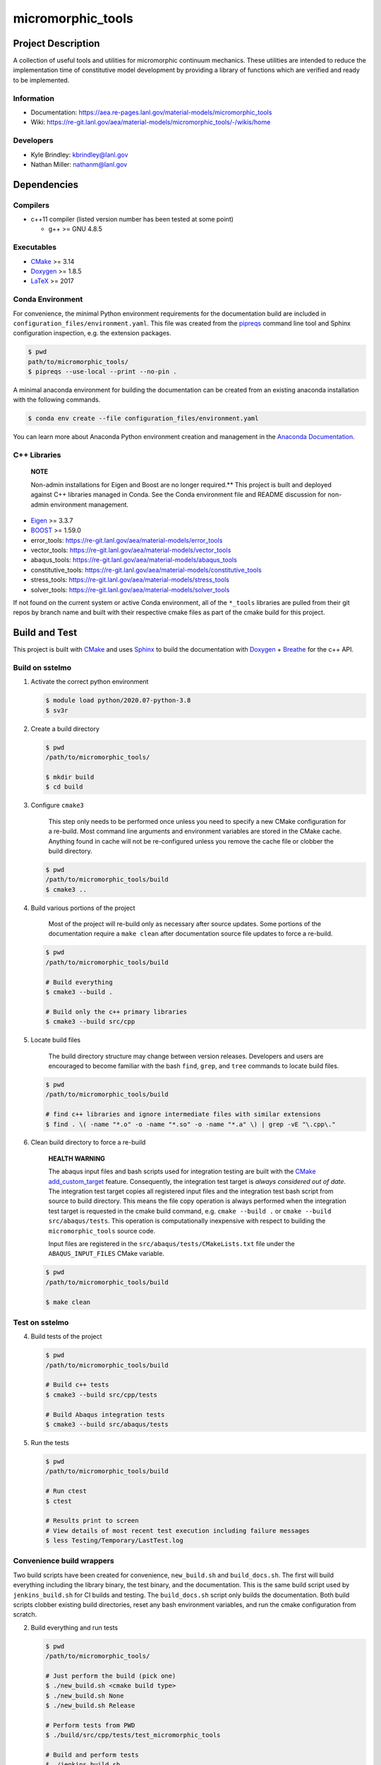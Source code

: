 .. _Anaconda Documentation: https://docs.conda.io/projects/conda/en/latest/user-guide/tasks/manage-environments.html
.. _BOOST: https://www.boost.org/doc/libs/1_53_0/
.. _CMake: https://cmake.org/cmake/help/v3.14/
.. _CMake add_custom_target: https://cmake.org/cmake/help/latest/command/add_custom_target.html
.. _Doxygen: https://www.doxygen.nl/manual/docblocks.html
.. _Eigen: https://eigen.tuxfamily.org/dox/
.. _Sphinx: https://www.sphinx-doc.org/en/master/
.. _Breathe: https://breathe.readthedocs.io/en/latest/
.. _PEP-8: https://www.python.org/dev/peps/pep-0008/
.. _pipreqs: https://github.com/bndr/pipreqs 
.. _LaTeX: https://www.latex-project.org/help/documentation/
.. _W-13 DevOps Manual: https://xcp-confluence.lanl.gov/display/COM/W-13+DevOps
.. _upstream repository: https://re-git.lanl.gov/aea/material-models/micromorphic_tools
.. _Material Models: https://re-git.lanl.gov/aea/material-models
.. _UNIX group: https://ddw-confluence.lanl.gov/pages/viewpage.action?pageId=150929410

###################
micromorphic\_tools
###################

*******************
Project Description
*******************

A collection of useful tools and utilities for micromorphic continuum 
mechanics. These utilities are intended to reduce the implementation time of  
constitutive model development by providing a library of functions which are 
verified and ready to be implemented.

Information
===========

* Documentation: https://aea.re-pages.lanl.gov/material-models/micromorphic_tools
* Wiki: https://re-git.lanl.gov/aea/material-models/micromorphic_tools/-/wikis/home

Developers
==========

* Kyle Brindley: kbrindley@lanl.gov
* Nathan Miller: nathanm@lanl.gov

************
Dependencies
************

Compilers
=========

* c++11 compiler (listed version number has been tested at some point)

  * g++ >= GNU 4.8.5

Executables
===========

* `CMake`_ >= 3.14
* `Doxygen`_ >= 1.8.5
* `LaTeX`_ >= 2017

Conda Environment
=================

For convenience, the minimal Python environment requirements for the
documentation build are included in ``configuration_files/environment.yaml``.
This file was created from the `pipreqs`_ command line tool and Sphinx
configuration inspection, e.g. the extension packages.

.. code-block:: bash

   $ pwd
   path/to/micromorphic_tools/
   $ pipreqs --use-local --print --no-pin .

A minimal anaconda environment for building the documentation can be created
from an existing anaconda installation with the following commands.

.. code-block:: bash

   $ conda env create --file configuration_files/environment.yaml

You can learn more about Anaconda Python environment creation and management in
the `Anaconda Documentation`_.

C++ Libraries
=============

    **NOTE**

    Non-admin installations for Eigen and Boost are no longer required.** This
    project is built and deployed against C++ libraries managed in Conda. See the
    Conda environment file and README discussion for non-admin environment
    management.

* `Eigen`_ >= 3.3.7
* `BOOST`_ >= 1.59.0
* error\_tools: https://re-git.lanl.gov/aea/material-models/error_tools
* vector\_tools: https://re-git.lanl.gov/aea/material-models/vector_tools
* abaqus\_tools: https://re-git.lanl.gov/aea/material-models/abaqus_tools
* constitutive\_tools: https://re-git.lanl.gov/aea/material-models/constitutive_tools
* stress\_tools: https://re-git.lanl.gov/aea/material-models/stress_tools
* solver\_tools: https://re-git.lanl.gov/aea/material-models/solver_tools

If not found on the current system or active Conda environment, all of the
``*_tools`` libraries are pulled from their git repos by branch name and built
with their respective cmake files as part of the cmake build for this project.

**************
Build and Test
**************

This project is built with `CMake`_ and uses `Sphinx`_ to build the
documentation with `Doxygen`_ + `Breathe`_ for the c++ API.

Build on sstelmo
================

1) Activate the correct python environment

   .. code-block:: bash

      $ module load python/2020.07-python-3.8
      $ sv3r

2) Create a build directory

   .. code-block:: bash

      $ pwd
      /path/to/micromorphic_tools/

      $ mkdir build
      $ cd build

3) Configure ``cmake3``

       This step only needs to be performed once unless you need to specify a
       new CMake configuration for a re-build. Most command line arguments and
       environment variables are stored in the CMake cache. Anything found in cache
       will not be re-configured unless you remove the cache file or clobber the build
       directory.

   .. code-block:: bash

      $ pwd
      /path/to/micromorphic_tools/build
      $ cmake3 ..

4) Build various portions of the project

       Most of the project will re-build only as necessary after source updates. Some portions of the documentation
       require a ``make clean`` after documentation source file updates to force a re-build.

   .. code-block:: bash

      $ pwd
      /path/to/micromorphic_tools/build

      # Build everything
      $ cmake3 --build .

      # Build only the c++ primary libraries
      $ cmake3 --build src/cpp

5) Locate build files

       The build directory structure may change between version releases. Developers and users are encouraged to become
       familiar with the bash ``find``, ``grep``, and ``tree`` commands to locate build files.

   .. code-block:: bash

      $ pwd
      /path/to/micromorphic_tools/build

      # find c++ libraries and ignore intermediate files with similar extensions
      $ find . \( -name "*.o" -o -name "*.so" -o -name "*.a" \) | grep -vE "\.cpp\."

6) Clean build directory to force a re-build

       **HEALTH WARNING**
      
       The abaqus input files and bash scripts used for integration testing are
       built with the `CMake add_custom_target`_ feature. Consequently, the integration
       test target is *always considered out of date*. The integration test target
       copies all registered input files and the integration test bash script from
       source to build directory. This means the file copy operation is always
       performed when the integration test target is requested in the cmake build
       command, e.g. ``cmake --build .`` or ``cmake --build src/abaqus/tests``. This
       operation is computationally inexpensive with respect to building the
       ``micromorphic_tools`` source code.
      
       Input files are registered in the ``src/abaqus/tests/CMakeLists.txt`` file
       under the ``ABAQUS_INPUT_FILES`` CMake variable.

   .. code-block:: bash

      $ pwd
      /path/to/micromorphic_tools/build

      $ make clean

Test on sstelmo
===============

4) Build tests of the project

   .. code-block:: bash

      $ pwd
      /path/to/micromorphic_tools/build

      # Build c++ tests
      $ cmake3 --build src/cpp/tests

      # Build Abaqus integration tests
      $ cmake3 --build src/abaqus/tests

5) Run the tests

   .. code-block:: bash

      $ pwd
      /path/to/micromorphic_tools/build

      # Run ctest
      $ ctest

      # Results print to screen
      # View details of most recent test execution including failure messages
      $ less Testing/Temporary/LastTest.log

Convenience build wrappers
==========================

Two build scripts have been created for convenience, ``new_build.sh`` and
``build_docs.sh``. The first will build everything including the library binary,
the test binary, and the documentation. This is the same build script used by
``jenkins_build.sh`` for CI builds and testing. The ``build_docs.sh`` script
only builds the documentation. Both build scripts clobber existing build
directories, reset any bash environment variables, and run the cmake
configuration from scratch.

2) Build everything and run tests

   .. code-block:: bash

      $ pwd
      /path/to/micromorphic_tools/

      # Just perform the build (pick one)
      $ ./new_build.sh <cmake build type>
      $ ./new_build.sh None
      $ ./new_build.sh Release

      # Perform tests from PWD
      $ ./build/src/cpp/tests/test_micromorphic_tools

      # Build and perform tests
      $ ./jenkins_build.sh

3) View test results

   .. code-block:: bash

      # As built directly to PWD
      $ cat results.tex

      # As built by jenkins_build.sh
      $ cat build/src/cpp/tests/*_results.tex
      $ cat *results.tex

4) Display docs

   .. code-block:: bash

      # Sphinx
      $ firefox build/docs/sphinx/html/index.html &

      # Doxygen
      $ firefox build/docs/doxygen/html/index.html &

Building the documentation
==========================

    **HEALTH WARNING**
   
    The sphinx API docs are a work-in-progress. The doxygen API is much more
    useful.

The documentation can be built with ``build_docs.sh``. The steps used in that
shell script are repeated here.

To build just the documentation pick up the steps here:

2) Create the build directory and move there

   .. code-block:: bash

      $ pwd
      /path/to/micromorphic_tools/
      $ mkdir build/
      $ cd build/

3) Run cmake3 configuration

   .. code-block:: bash

      $ pwd
      /path/to/micromorphic_tools/build/
      $ cmake3 ..

4) Build the docs

   .. code-block:: bash

      $ cmake3 --build docs

5) Documentation builds to:

   .. code-block:: bash

      micromorphic_tools/build/docs/sphinx/html/index.html

6) Display docs

   .. code-block:: bash

      $ pwd
      /path/to/micromorphic_tools/build/
      $ firefox docs/sphinx/html/index.html &

7) While the Sphinx API is still a WIP, try the doxygen API

   .. code-block:: bash

      $ pwd
      /path/to/micromorphic_tools/build/
      $ firefox docs/doxygen/html/index.html &

*******************
Install the library
*******************

Build the entire before performing the installation.

4) Build the entire project

   .. code-block:: bash

      $ pwd
      /path/to/micromorphic_tools/build
      $ cmake3 --build .

5) Install the library

   .. code-block:: bash

      $ pwd
      /path/to/micromorphic_tools/build
      $ cmake --install . --prefix path/to/root/install

      # Example local user (non-admin) Linux install
      $ cmake --install . --prefix /home/$USER/.local

      # Example install to conda environment
      $ conda active my_env
      $ cmake --install . --prefix ${CONDA_DEFAULT_ENV}

      # Example install to W-13 CI/CD conda environment performed by CI/CD institutional account
      $ cmake --install . --prefix /projects/python/release

***********************
Contribution Guidelines
***********************

Git Commit Message
==================

Begin Git commit messages with one of the following headings:

* BUG: bug fix
* DOC: documentation
* FEAT: feature
* MAINT: maintenance
* TST: tests
* REL: release
* WIP: work-in-progress

For example:

.. code-block:: bash

   git commit -m "DOC: adds documentation for feature"

Git Branch Names
================

When creating branches use one of the following naming conventions. When in
doubt use ``feature/<description>``.

* ``bugfix/\<description>``
* ``feature/\<description>``
* ``release/\<description>``

reStructured Text
=================

`Sphinx`_ reads in docstrings and other special portions of the code as
reStructured text. Developers should follow
styles in this `Sphinx style guide
<https://documentation-style-guide-sphinx.readthedocs.io/en/latest/style-guide.html#>`_.

Style Guide
===========

This project does not yet have a full style guide. Generally, wherever a style
can't be inferred from surrounding code this project falls back to `PEP-8`_-like
styles. There are two notable exceptions to the notional PEP-8 fall back:

1. `Doxygen`_ style docstrings are required for automated, API from source documentation.
2. This project prefers expansive whitespace surrounding parentheses, braces, and
   brackets.

   * No leading space between a function and the argument list.
   * One space following an open paranthesis ``(``, brace ``{``, or bracket
     ``[``
   * One space leading a close paranthesis ``)``, brace ``}``, or bracket ``]``

An example of the whitespace style:

.. code-block:: bash

   my_function( arg1, { arg2, arg3 }, arg4 );

The following ``sed`` commands may be useful for updating white space, but must
be used with care. The developer is recommended to use a unique git commit
between each command with a corresponding review of the changes and a unit test
run.

* Trailing space for open paren/brace/bracket

  .. code-block:: bash

     sed -i 's/\([({[]\)\([^ ]\)/\1 \2/g' <list of files to update>

* Leading space for close paren/brace/bracket

  .. code-block:: bash

     sed -i 's/\([^ ]\)\([)}\]]\)/\1 \2/g' <list of files to update>

* White space between adjacent paren/brace/bracket

  .. code-block:: bash

     sed -i 's/\([)}\]]\)\([)}\]]\)/\1 \2/g' <list of files to update>

